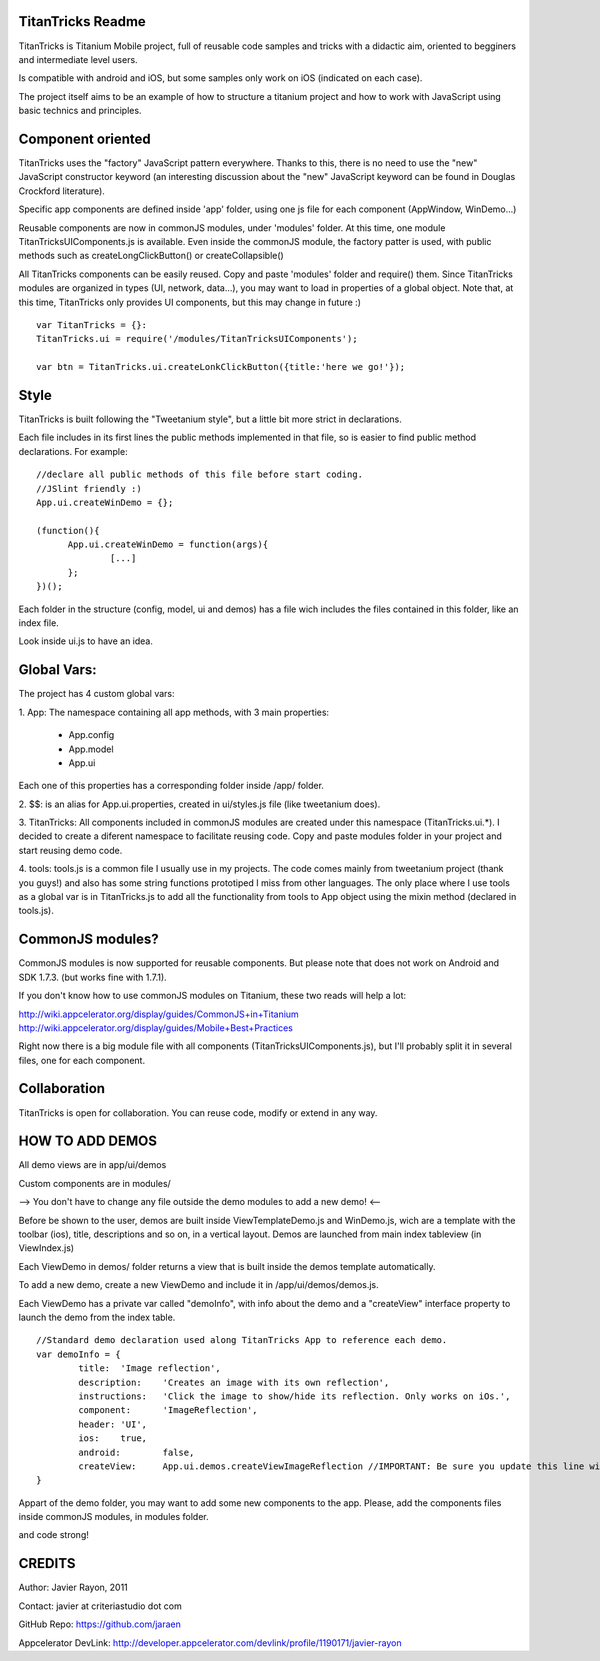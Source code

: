 TitanTricks Readme
==================

TitanTricks is Titanium Mobile project, full of reusable code samples and tricks
with a didactic aim, oriented to begginers and intermediate level users.

Is compatible with android and iOS, but some samples only work on iOS (indicated on each case).

The project itself aims to be an example of how to structure a titanium project and how to work with JavaScript
using basic technics and principles.

Component oriented
==================
TitanTricks uses the "factory" JavaScript pattern everywhere. Thanks to this, there is no need to use the "new"
JavaScript constructor keyword (an interesting discussion about the "new" JavaScript keyword can be found in Douglas 
Crockford literature).

Specific app components are defined inside 'app' folder, using one js file for each component (AppWindow, WinDemo...)

Reusable components are now in commonJS modules, under 'modules' folder. At this time, one module TitanTricksUIComponents.js
is available. Even inside the commonJS module, the factory patter is used, with public methods such as createLongClickButton()
or createCollapsible()

All TitanTricks components can be easily reused. Copy and paste 'modules' folder and require() them. Since TitanTricks modules
are organized in types (UI, network, data...), you may want to load in properties of a global object. Note that, at this time,
TitanTricks only provides UI components, but this may change in future :)

::

  var TitanTricks = {}:
  TitanTricks.ui = require('/modules/TitanTricksUIComponents');
  
  var btn = TitanTricks.ui.createLonkClickButton({title:'here we go!'});



Style
=====
TitanTricks is built following the "Tweetanium style", but a little bit more strict in declarations. 

Each file includes in its first lines the public methods implemented in that file, so is easier to find
public method declarations. For example:

::

  //declare all public methods of this file before start coding.
  //JSlint friendly :)
  App.ui.createWinDemo = {};

  (function(){
  	App.ui.createWinDemo = function(args){
  		[...]		
  	};
  })();

Each folder in the structure (config, model, ui and demos) has a file wich includes the files contained in this folder, like an index file.

Look inside ui.js to have an idea.


Global Vars:
============

The project has 4 custom global vars:

1. App:
The namespace containing all app methods, with 3 main properties:
 - App.config
 - App.model
 - App.ui

Each one of this properties has a corresponding folder inside /app/ folder.

2. $$:
is an alias for App.ui.properties, created in ui/styles.js file (like tweetanium does). 

3. TitanTricks:
All components included in commonJS modules are created under this namespace (TitanTricks.ui.*). 
I decided to create a diferent namespace to facilitate reusing code. Copy and paste modules folder
in your project and start reusing demo code.

4. tools:
tools.js is a common file I usually use in my projects. The code comes mainly from tweetanium project (thank you guys!)
and also has some string functions prototiped I miss from other languages.
The only place where I use tools as a global var is in TitanTricks.js to add all the functionality from tools to App object
using the mixin method (declared in tools.js).

CommonJS modules?
================
CommonJS modules is now supported for reusable components. But please note that does not work on Android and SDK 1.7.3. (but works fine with 1.7.1). 

If you don't know how to use commonJS modules on Titanium, these two reads will help a lot:

http://wiki.appcelerator.org/display/guides/CommonJS+in+Titanium
http://wiki.appcelerator.org/display/guides/Mobile+Best+Practices

Right now there is a big module file with all components (TitanTricksUIComponents.js), but I'll probably split it in several files, 
one for each component.

Collaboration
=============
TitanTricks is open for collaboration. You can reuse code, modify or extend in any way.


HOW TO ADD DEMOS
================

All demo views are in app/ui/demos

Custom components are in modules/

--> You don't have to change any file outside the demo modules to add a new demo! <--

Before be shown to the user, demos are built inside ViewTemplateDemo.js and WinDemo.js, wich are a template 
with the toolbar (ios), title, descriptions and so on, in a vertical layout. Demos are launched from main index 
tableview (in ViewIndex.js)

Each ViewDemo in demos/ folder returns a view that is built inside the demos template automatically.

To add a new demo, create a new ViewDemo and include it in /app/ui/demos/demos.js.

Each ViewDemo has a private var called "demoInfo", with info about the demo and a "createView" interface property to 
launch the demo from the index table.

::

	//Standard demo declaration used along TitanTricks App to reference each demo.
	var demoInfo = {
		title:	'Image reflection',
		description: 	'Creates an image with its own reflection',
		instructions: 	'Click the image to show/hide its reflection. Only works on iOs.',
		component:	'ImageReflection',
		header:	'UI',
		ios:	true,
		android:	false,
		createView:	App.ui.demos.createViewImageReflection //IMPORTANT: Be sure you update this line with your own method.
	}

Appart of the demo folder, you may want to add some new components to the app. Please, add the components files inside commonJS modules, in
modules folder.
	
and code strong!

CREDITS
=======

Author: Javier Rayon, 2011

Contact: javier at criteriastudio dot com

GitHub Repo: https://github.com/jaraen

Appcelerator DevLink: http://developer.appcelerator.com/devlink/profile/1190171/javier-rayon



